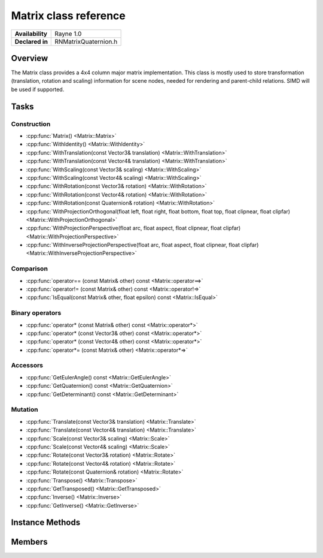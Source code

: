 .. _renmatrix.rst:

***********************
Matrix class reference
***********************

.. namespace:: RN
.. class:: Matrix

+---------------------+--------------------------------------+
|   **Availability**  |              Rayne 1.0               |
+---------------------+--------------------------------------+
| **Declared in**     | RNMatrixQuaternion.h                 |
+---------------------+--------------------------------------+

Overview
========

The Matrix class provides a 4x4 column major matrix implementation. This class is mostly used to store transformation (translation, rotation and scaling) information for scene nodes, needed for rendering and parent-child relations.
SIMD will be used if supported.

Tasks
=====

Construction
------------

* :cpp:func:`Matrix() <Matrix::Matrix>`
* :cpp:func:`WithIdentity() <Matrix::WithIdentity>`
* :cpp:func:`WithTranslation(const Vector3& translation) <Matrix::WithTranslation>`
* :cpp:func:`WithTranslation(const Vector4& translation) <Matrix::WithTranslation>`
* :cpp:func:`WithScaling(const Vector3& scaling) <Matrix::WithScaling>`
* :cpp:func:`WithScaling(const Vector4& scaling) <Matrix::WithScaling>`
* :cpp:func:`WithRotation(const Vector3& rotation) <Matrix::WithRotation>`
* :cpp:func:`WithRotation(const Vector4& rotation) <Matrix::WithRotation>`
* :cpp:func:`WithRotation(const Quaternion& rotation) <Matrix::WithRotation>`
* :cpp:func:`WithProjectionOrthogonal(float left, float right, float bottom, float top, float clipnear, float clipfar) <Matrix::WithProjectionOrthogonal>`
* :cpp:func:`WithProjectionPerspective(float arc, float aspect, float clipnear, float clipfar) <Matrix::WithProjectionPerspective>`
* :cpp:func:`WithInverseProjectionPerspective(float arc, float aspect, float clipnear, float clipfar) <Matrix::WithInverseProjectionPerspective>`

  
Comparison
----------

* :cpp:func:`operator== (const Matrix& other) const <Matrix::operator==>`
* :cpp:func:`operator!= (const Matrix& other) const <Matrix::operator!=>`
* :cpp:func:`IsEqual(const Matrix& other, float epsilon) const <Matrix::IsEqual>`

  
Binary operators
----------------

* :cpp:func:`operator* (const Matrix& other) const <Matrix::operator*>`
* :cpp:func:`operator* (const Vector3& other) const <Matrix::operator*>`
* :cpp:func:`operator* (const Vector4& other) const <Matrix::operator*>`
* :cpp:func:`operator*= (const Matrix& other) <Matrix::operator*=>`

Accessors
---------

* :cpp:func:`GetEulerAngle() const <Matrix::GetEulerAngle>`
* :cpp:func:`GetQuaternion() const <Matrix::GetQuaternion>`
* :cpp:func:`GetDeterminant() const <Matrix::GetDeterminant>`

 
Mutation
--------

* :cpp:func:`Translate(const Vector3& translation) <Matrix::Translate>`
* :cpp:func:`Translate(const Vector4& translation) <Matrix::Translate>`
* :cpp:func:`Scale(const Vector3& scaling) <Matrix::Scale>`
* :cpp:func:`Scale(const Vector4& scaling) <Matrix::Scale>`
* :cpp:func:`Rotate(const Vector3& rotation) <Matrix::Rotate>`
* :cpp:func:`Rotate(const Vector4& rotation) <Matrix::Rotate>`
* :cpp:func:`Rotate(const Quaternion& rotation) <Matrix::Rotate>`
* :cpp:func:`Transpose() <Matrix::Transpose>`
* :cpp:func:`GetTransposed() <Matrix::GetTransposed>`
* :cpp:func:`Inverse() <Matrix::Inverse>`
* :cpp:func:`GetInverse() <Matrix::GetInverse>`


Instance Methods
================

.. class:: Matrix 

	.. function:: Matrix()

		Initializes the matrix as an identity matrix, setting the values `m[0]`, `m[5]`, `m[10]` and `m[15]` to 1.0f and all others to 0.0f.

	.. function:: static Matrix WithIdentity()

		Returns an identity matrix with the values `m[0]`, `m[5]`, `m[10]` and `m[15]` set to 1.0f and all others to 0.0f.
	
	.. function:: static Matrix WithTranslation(const Vector3& translation)

		Returns a translation matrix, which is an identity matrix with the fourth column set to the values of the vector. Transforming a vector with this will add those values to that vector.

	.. function:: static Matrix WithTranslation(const Vector4& translation)

		Returns a translation matrix, which is an identity matrix with the fourth column set to the values of the vector. Transforming a vector with this will add those values to that vector.

	.. function:: static Matrix WithScaling(const Vector3& scaling)

		Returns an identity matrix with the scaling values instead of the 1.0f values. Transforming a vector with this, will result in a component wise multiplication of that vector with the scaling vector.

	.. function:: static Matrix WithScaling(const Vector4& scaling)

		Returns an identity matrix with the scaling values instead of the 1.0f values. Transforming a vector with this, will result in a component wise multiplication of that vector with the scaling vector.

	.. function:: static Matrix WithRotation(const Vector3& rotation)

		Returns a rotation matrix with the parameters x, y and z values interpreted as yaw, pitch and roll angles in degrees. They are combined in this order: yaw, pitch, roll. Yaw is the rotation around the worlds y-axis, pitch the rotation around the new x-axis and roll the rotation around the new z-axis.
		Transforming a vector with it will rotate it in exactly that order.

	.. function:: static Matrix WithRotation(const Vector4& rotation)

		Returns a rotation matrix with the parameter interpreted as axis-angle values, meaning that its `x`, `y` and `z` values are interpreted as an axis and the `w` value as the rotation angle around that axis.

	.. function:: static Matrix WithRotation(const Quaternion& rotation)

		Returns a rotation matrix from the rotation represented by the quaternion given as parameter.

	.. function:: static Matrix WithProjectionOrthogonal(float left, float right, float bottom, float top, float clipnear, float clipfar)

		Returns an orthogonal projection matrix from the given parameters. This is just a scaling matrix scaling from the box given by the parameters to a new box with its borders ranging from -1.0f to 1.0f.

	.. function:: static Matrix WithProjectionPerspective(float arc, float aspect, float clipnear, float clipfar)

		Returns a perspective projection matrix from the given parameters. It will scale vectors with -z approaching clipfar much smaller than a -z closer to clipnear depending on the arc and aspect parameters. The arc value is interpreted as an angle in degrees.

	.. function:: static Matrix WithInverseProjectionPerspective(float arc, float aspect, float clipnear, float clipfar)

		Returns an inverse perspective projection matrix from the given parameters.


	.. function:: bool operator== (const Matrix& other) const

		Compares the matrix against the other and returns `true` if they are deemed equal.
		This function is equivalent to calling `IsEqual(other, k::EpsilonFloat)`

	.. function:: bool operator!= (const Matrix& other) const

		Compares the matrix against the other and returns `true` if they are deemed unequal.
		This function is equivalent to calling `!IsEqual(other, k::EpsilonFloat)`

	.. function:: bool IsEqual(const Matrix& other, float epsilon) const

		Compares the matrix against the other using the provided epsilon. The function will subtract
		each component of the respective component of the other vector and compares them against the delta.
		If one exceeds the delta, the two vectors are deemed unequal and the function returns false.

	.. function:: Matrix operator* (const Matrix& other) const

		Returns a new matrix which is the result of the matrix multiplication of `this` and the `other` matrix.

	.. function:: Vector3 operator* (const Vector3& other) const

		Returns a new vector which is the vector transformed with the matrix, achieved by assuming the vectors missing fourth component to be 1 and multiplying the matrix with the vector.

	.. function:: Vector4 operator* (const Vector4& other) const

		Returns a new vector which is the vector transformed with the matrix by multiplying it with the vector.

	.. function:: Vector4& operator*= (const Vector4& other)

		Multiplies this matrix with the `other` matrix.

		:return: Reference to the mutated vector

	.. function:: Vector3 GetEulerAngle() const

		Returns a vector with yaw-pitch-roll angles interpreting the matrix as a rotation matrix without any modifications.

	.. function:: Vector4 GetAxisAngle() const

		Returns a vector with axis-angle representation interpreting the matrix as a rotation matrix without any modifications.

	.. function:: Quaternion GetQuaternion() const

		Returns a rotation quaternion interpreting the matrix as a rotation matrix without any modifications.

	.. function:: float GetDeterminant() const

		Returns the determinant of the matrix. The determinant is a single value providing some information about the matrix and is for example used to calculate the inverse matrix.

	.. function:: void Translate(const Vector3& translation)

		Multiplies the matrix with a matrix representing the given translation.

	.. function:: void Translate(const Vector4& translation)

		Multiplies the matrix with a matrix representing the given translation.

	.. function:: void Scale(const Vector3& scaling)

		Multiplies the matrix with a matrix representing the given scaling.

	.. function:: void Scale(const Vector4& scaling)

		Multiplies the matrix with a matrix representing the given scaling.

	.. function:: void Rotate(const Vector3& rotation)

		Multiplies the matrix with a matrix representing the given rotation interpreted as yaw-pitch-roll angles in degrees.

	.. function:: void Rotate(const Vector3& rotation)

		Multiplies the matrix with a matrix representing the given rotation interpreted as an axis with an angle in degrees.

	.. function:: void Rotate(const Quaternion& rotation)

		Multiplies the matrix with a matrix representing the given rotation from the quaternion.

	.. function:: void Transpose()

		Transposes the matrix, this means that its previous rows are now columns. So the value from m[1] (first column, second row) is for example in m[4] (second column, first row) afterwards.
		For rotation and scaling matrices and other orthogonal matrices this is the same as the inverse.

	.. function:: Matrix GetTransposed()

		Returns the transposed matrix, this means that its rows are the new matrices columns. So the value from m[1] (first column, second row) is for example in m[4] (second column, first row) afterwards.
		For rotation and scaling matrices and other orthogonal matrices this is the same as the inverse.

	.. function:: void Inverse() const

		Inverts this matrix.

	.. function:: Matrix GetInverse() const

		Returns the inverse of this matrix. The inverse is defined as the matrix to multiply the receiver with to get the identity matrix.

Members
=======

.. class:: Matrix

	.. member:: float m[16]

		The values of the matrix aligned like this:

			+--+--+--+--+
			| 0| 4| 8|12|
			+--+--+--+--+
			| 1| 5| 9|13|
			+--+--+--+--+
			| 2| 6|10|14|
			+--+--+--+--+
			| 3| 7|11|15|
			+--+--+--+--+